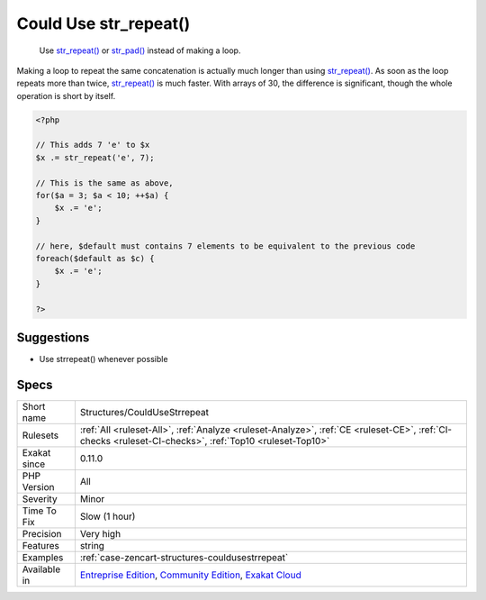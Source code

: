 .. _structures-couldusestrrepeat:

.. _could-use-str\_repeat():

Could Use str_repeat()
++++++++++++++++++++++

  Use `str_repeat() <https://www.php.net/str_repeat>`_ or `str_pad() <https://www.php.net/str_pad>`_ instead of making a loop.

Making a loop to repeat the same concatenation is actually much longer than using `str_repeat() <https://www.php.net/str_repeat>`_. As soon as the loop repeats more than twice, `str_repeat() <https://www.php.net/str_repeat>`_ is much faster. With arrays of 30, the difference is significant, though the whole operation is short by itself. 


.. code-block:: php
   
   <?php
   
   // This adds 7 'e' to $x
   $x .= str_repeat('e', 7);
   
   // This is the same as above, 
   for($a = 3; $a < 10; ++$a) {
       $x .= 'e';
   }
   
   // here, $default must contains 7 elements to be equivalent to the previous code
   foreach($default as $c) {
       $x .= 'e';
   }
   
   ?>

Suggestions
___________

* Use strrepeat() whenever possible




Specs
_____

+--------------+-----------------------------------------------------------------------------------------------------------------------------------------------------------------------------------------+
| Short name   | Structures/CouldUseStrrepeat                                                                                                                                                            |
+--------------+-----------------------------------------------------------------------------------------------------------------------------------------------------------------------------------------+
| Rulesets     | :ref:`All <ruleset-All>`, :ref:`Analyze <ruleset-Analyze>`, :ref:`CE <ruleset-CE>`, :ref:`CI-checks <ruleset-CI-checks>`, :ref:`Top10 <ruleset-Top10>`                                  |
+--------------+-----------------------------------------------------------------------------------------------------------------------------------------------------------------------------------------+
| Exakat since | 0.11.0                                                                                                                                                                                  |
+--------------+-----------------------------------------------------------------------------------------------------------------------------------------------------------------------------------------+
| PHP Version  | All                                                                                                                                                                                     |
+--------------+-----------------------------------------------------------------------------------------------------------------------------------------------------------------------------------------+
| Severity     | Minor                                                                                                                                                                                   |
+--------------+-----------------------------------------------------------------------------------------------------------------------------------------------------------------------------------------+
| Time To Fix  | Slow (1 hour)                                                                                                                                                                           |
+--------------+-----------------------------------------------------------------------------------------------------------------------------------------------------------------------------------------+
| Precision    | Very high                                                                                                                                                                               |
+--------------+-----------------------------------------------------------------------------------------------------------------------------------------------------------------------------------------+
| Features     | string                                                                                                                                                                                  |
+--------------+-----------------------------------------------------------------------------------------------------------------------------------------------------------------------------------------+
| Examples     | :ref:`case-zencart-structures-couldusestrrepeat`                                                                                                                                        |
+--------------+-----------------------------------------------------------------------------------------------------------------------------------------------------------------------------------------+
| Available in | `Entreprise Edition <https://www.exakat.io/entreprise-edition>`_, `Community Edition <https://www.exakat.io/community-edition>`_, `Exakat Cloud <https://www.exakat.io/exakat-cloud/>`_ |
+--------------+-----------------------------------------------------------------------------------------------------------------------------------------------------------------------------------------+


